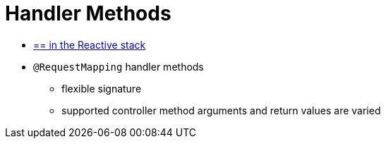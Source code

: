 [[mvc-ann-methods]]
= Handler Methods
:page-section-summary-toc: 1

* [.small]#xref:web/webflux/controller/ann-methods.adoc[== in the Reactive stack]#

* `@RequestMapping` handler methods
    ** flexible signature
    ** supported controller method arguments and return values are varied
